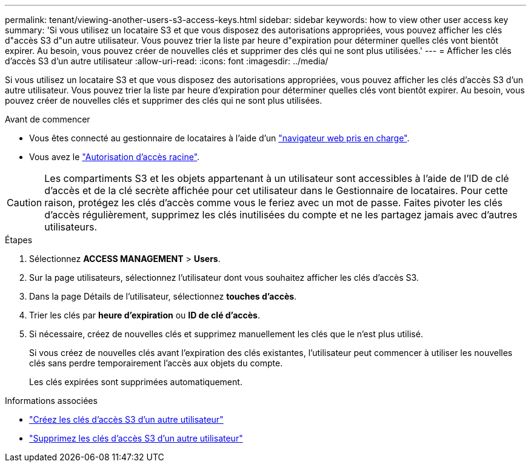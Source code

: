 ---
permalink: tenant/viewing-another-users-s3-access-keys.html 
sidebar: sidebar 
keywords: how to view other user access key 
summary: 'Si vous utilisez un locataire S3 et que vous disposez des autorisations appropriées, vous pouvez afficher les clés d"accès S3 d"un autre utilisateur. Vous pouvez trier la liste par heure d"expiration pour déterminer quelles clés vont bientôt expirer. Au besoin, vous pouvez créer de nouvelles clés et supprimer des clés qui ne sont plus utilisées.' 
---
= Afficher les clés d'accès S3 d'un autre utilisateur
:allow-uri-read: 
:icons: font
:imagesdir: ../media/


[role="lead"]
Si vous utilisez un locataire S3 et que vous disposez des autorisations appropriées, vous pouvez afficher les clés d'accès S3 d'un autre utilisateur. Vous pouvez trier la liste par heure d'expiration pour déterminer quelles clés vont bientôt expirer. Au besoin, vous pouvez créer de nouvelles clés et supprimer des clés qui ne sont plus utilisées.

.Avant de commencer
* Vous êtes connecté au gestionnaire de locataires à l'aide d'un link:../admin/web-browser-requirements.html["navigateur web pris en charge"].
* Vous avez le link:tenant-management-permissions.html["Autorisation d'accès racine"].



CAUTION: Les compartiments S3 et les objets appartenant à un utilisateur sont accessibles à l'aide de l'ID de clé d'accès et de la clé secrète affichée pour cet utilisateur dans le Gestionnaire de locataires. Pour cette raison, protégez les clés d'accès comme vous le feriez avec un mot de passe. Faites pivoter les clés d'accès régulièrement, supprimez les clés inutilisées du compte et ne les partagez jamais avec d'autres utilisateurs.

.Étapes
. Sélectionnez *ACCESS MANAGEMENT* > *Users*.
. Sur la page utilisateurs, sélectionnez l'utilisateur dont vous souhaitez afficher les clés d'accès S3.
. Dans la page Détails de l'utilisateur, sélectionnez *touches d'accès*.
. Trier les clés par *heure d'expiration* ou *ID de clé d'accès*.
. Si nécessaire, créez de nouvelles clés et supprimez manuellement les clés que le n'est plus utilisé.
+
Si vous créez de nouvelles clés avant l'expiration des clés existantes, l'utilisateur peut commencer à utiliser les nouvelles clés sans perdre temporairement l'accès aux objets du compte.

+
Les clés expirées sont supprimées automatiquement.



.Informations associées
* link:creating-another-users-s3-access-keys.html["Créez les clés d'accès S3 d'un autre utilisateur"]
* link:deleting-another-users-s3-access-keys.html["Supprimez les clés d'accès S3 d'un autre utilisateur"]


